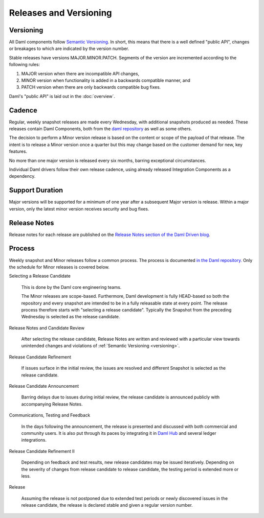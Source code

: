 .. Copyright (c) 2023 Digital Asset (Switzerland) GmbH and/or its affiliates. All rights reserved.
.. SPDX-License-Identifier: Apache-2.0

Releases and Versioning
#######################

.. _versioning:

Versioning
**********

All Daml components follow `Semantic Versioning <https://semver.org/>`_. In short, this means that there is a well defined "public API", changes or breakages to which are indicated by the version number.

Stable releases have versions MAJOR.MINOR.PATCH. Segments of the version are incremented according to the following rules:

#. MAJOR version when there are incompatible API changes,
#. MINOR version when functionality is added in a backwards compatible manner, and
#. PATCH version when there are only backwards compatible bug fixes.

Daml's "public API" is laid out in the :doc:`overview`.

Cadence
*******

Regular, weekly snapshot releases are made every Wednesday, with additional snapshots produced as needed. These releases contain Daml Components, both from the `daml repository <https://github.com/digital-asset/daml>`_ as well as some others.

The decision to perform a Minor version release is based on the content or scope of the payload of that release.  The intent is to release a Minor version once a quarter but this may change based on the customer demand for new, key features.  

No more than one major version is released every six months, barring exceptional circumstances.

Individual Daml drivers follow their own release cadence, using already released Integration Components as a dependency.

.. _support_duration:

Support Duration
****************

Major versions will be supported for a minimum of one year after a subsequent Major version is release. Within a major version, only the latest minor version receives security and bug fixes.

.. _release-notes:

Release Notes
*************

Release notes for each release are published on the `Release Notes section of the Daml Driven blog <https://daml.com/release-notes/>`_.

.. _release_process:

Process
*******

Weekly snapshot and Minor releases follow a common process. The process is documented `in the Daml repository. <https://github.com/digital-asset/daml/blob/main/release/RELEASE.md>`_  Only the schedule for Minor releases is covered below.

Selecting a Release Candidate

  This is done by the Daml core engineering teams.

  The Minor releases are scope-based. Furthermore, Daml development is fully HEAD-based so both the repository and every snapshot are intended to be in a fully releasable state at every point. The release process therefore starts with "selecting a release candidate". Typically the Snapshot from the preceding Wednesday is selected as the release candidate.

Release Notes and Candidate Review

  After selecting the release candidate, Release Notes are written and reviewed with a particular view towards unintended changes and violations of :ref:`Semantic Versioning <versioning>`.

Release Candidate Refinement

  If issues surface in the initial review, the issues are resolved and different Snapshot is selected as the release candidate.

Release Candidate Announcement

  Barring delays due to issues during initial review, the release candidate is announced publicly with accompanying Release Notes.

Communications, Testing and Feedback

  In the days following the announcement, the release is presented and discussed with both commercial and community users. It is also put through its paces by integrating it in `Daml Hub <https://hub.daml.com>`_ and several ledger integrations.

Release Candidate Refinement II

  Depending on feedback and test results, new release candidates may be issued iteratively. Depending on the severity of changes from release candidate to release candidate, the testing period is extended more or less.

Release

  Assuming the release is not postponed due to extended test periods or newly discovered issues in the release candidate, the release is declared stable and given a regular version number.